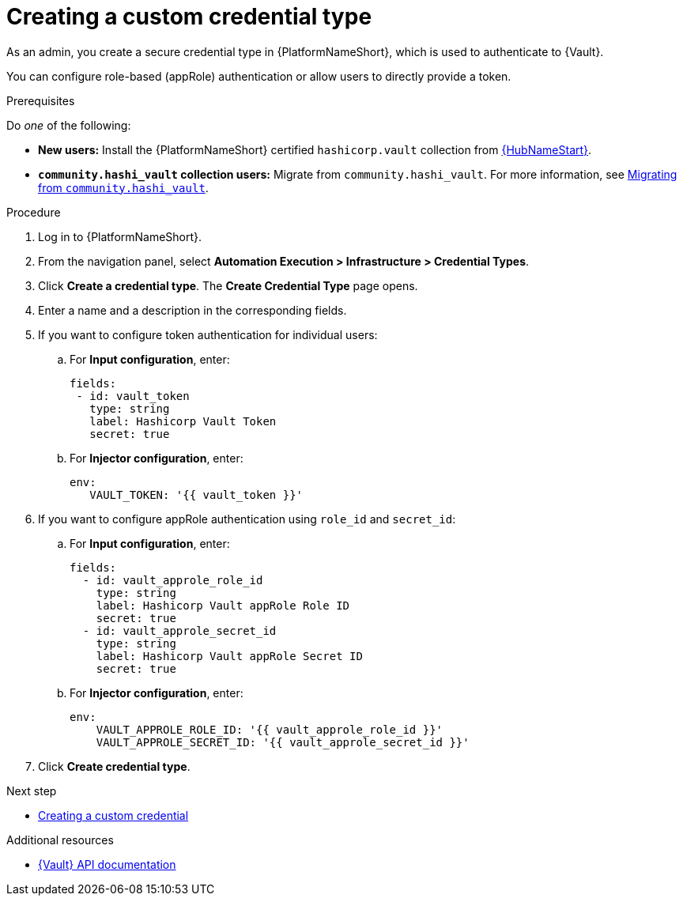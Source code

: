 :_mod-docs-content-type: PROCEDURE

[id="vault-creating-credential-type"]

= Creating a custom credential type

[role="_abstract"]

As an admin, you create a secure credential type in {PlatformNameShort}, which is used to authenticate to {Vault}.

You can configure role-based (appRole) authentication or allow users to directly provide a token.

.Prerequisites

Do _one_ of the following:

* **New users:** Install the {PlatformNameShort} certified `hashicorp.vault` collection from link:https://www.redhat.com/en/technologies/management/ansible/automation-hub[{HubNameStart}].
* **`community.hashi_vault` collection users:** Migrate from `community.hashi_vault`. For more information, see link:{URLHashiGuide}/vault-migrating-from-community-hashi-vault[Migrating from `community.hashi_vault`].

.Procedure

. Log in to {PlatformNameShort}.
. From the navigation panel, select **Automation Execution > Infrastructure > Credential Types**.
. Click **Create a credential type**. The **Create Credential Type** page opens.
. Enter a name and a description in the corresponding fields.
. If you want to configure token authentication for individual users:
.. For **Input configuration**, enter:
+
----
fields:
 - id: vault_token
   type: string
   label: Hashicorp Vault Token
   secret: true
----

.. For **Injector configuration**, enter:
+
----
env:
   VAULT_TOKEN: '{{ vault_token }}'
----

. If you want to configure appRole authentication using `role_id` and `secret_id`:

.. For **Input configuration**, enter:
+
----
fields:
  - id: vault_approle_role_id
    type: string
    label: Hashicorp Vault appRole Role ID
    secret: true
  - id: vault_approle_secret_id
    type: string
    label: Hashicorp Vault appRole Secret ID
    secret: true
----
.. For **Injector configuration**, enter:
+
----
env:
    VAULT_APPROLE_ROLE_ID: '{{ vault_approle_role_id }}'
    VAULT_APPROLE_SECRET_ID: '{{ vault_approle_secret_id }}'
----

. Click **Create credential type**.

.Next step

* link:{URLHashiGuide}/vault-authenticating#vault-creating-custom-credential[Creating a custom credential]

.Additional resources

* link:https://developer.hashicorp.com/vault/api-docs[{Vault} API documentation]